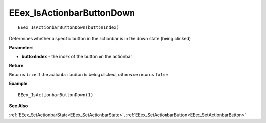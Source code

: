 .. _EEex_IsActionbarButtonDown:

===================================
EEex_IsActionbarButtonDown 
===================================

::

   EEex_IsActionbarButtonDown(buttonIndex)

Determines whether a specific button in the actionbar is in the down state (being clicked)

**Parameters**

* **buttonIndex** - the index of the button on the actionbar

**Return**

Returns ``true`` if the actionbar button is being clicked, otherwise returns ``false``

**Example**

::

   EEex_IsActionbarButtonDown(1)

**See Also**

:ref:`EEex_SetActionbarState<EEex_SetActionbarState>`, :ref:`EEex_SetActionbarButton<EEex_SetActionbarButton>` 

